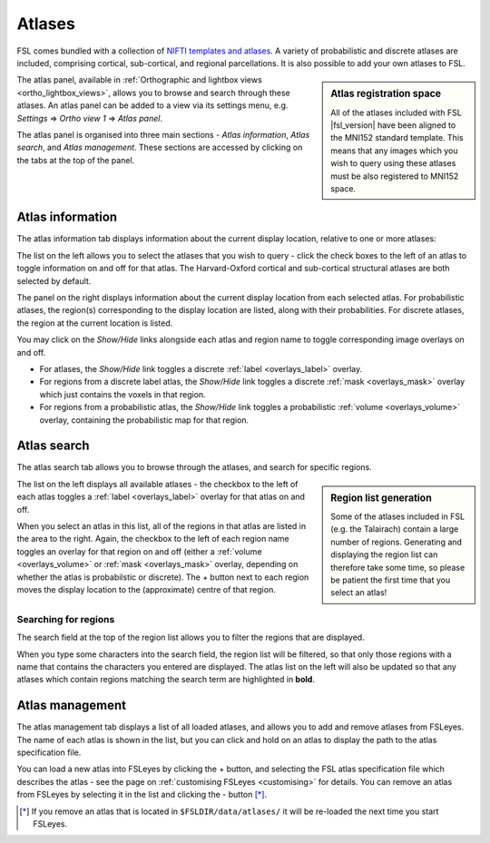 .. |right_arrow| unicode:: U+21D2


.. _atlases:

Atlases
=======


FSL comes bundled with a collection of `NIFTI templates and atlases
<http://fsl.fmrib.ox.ac.uk/fsl/fslwiki/Atlases>`_. A variety of probabilistic
and discrete atlases are included, comprising cortical, sub-cortical, and
regional parcellations. It is also possible to add your own atlases to FSL.


.. sidebar:: Atlas registration space

             All of the atlases included with FSL |fsl_version| have been
             aligned to the MNI152 standard template. This means that any
             images which you wish to query using these atlases must be also
             registered to MNI152 space.


The atlas panel, available in :ref:`Orthographic and lightbox views
<ortho_lightbox_views>`, allows you to browse and search through these
atlases. An atlas panel can be added to a view via its settings menu,
e.g. *Settings* |right_arrow| *Ortho view 1* |right_arrow| *Atlas panel*.


The atlas panel is organised into three main sections - *Atlas information*,
*Atlas search*, and *Atlas management*. These sections are accessed by
clicking on the tabs at the top of the panel.


.. _atlases_atlas_information:

Atlas information
-----------------


The atlas information tab displays information about the current display
location, relative to one or more atlases:


.. image:: images/atlases_atlas_information.png
   :width: 75%
   :align: center


The list on the left allows you to select the atlases that you wish to query -
click the check boxes to the left of an atlas to toggle information on and off
for that atlas. The Harvard-Oxford cortical and sub-cortical structural
atlases are both selected by default.


The panel on the right displays information about the current display location
from each selected atlas. For probabilistic atlases, the region(s)
corresponding to the display location are listed, along with their
probabilities. For discrete atlases, the region at the current location is
listed.


You may click on the *Show/Hide* links alongside each atlas and region name to
toggle corresponding image overlays on and off. 


- For atlases, the *Show/Hide* link toggles a discrete :ref:`label
  <overlays_label>` overlay.

- For regions from a discrete label atlas, the *Show/Hide* link toggles a
  discrete :ref:`mask <overlays_mask>` overlay which just contains the voxels
  in that region.

- For regions from a probabilistic atlas, the *Show/Hide* link toggles a
  probabilistic :ref:`volume <overlays_volume>` overlay, containing the
  probabilistic map for that region.


.. _atlases_atlas_search: 

Atlas search
------------


The atlas search tab allows you to browse through the atlases, and search for
specific regions.


.. image:: images/atlases_atlas_search.png
   :width: 75%
   :align: center 


.. sidebar:: Region list generation

             Some of the atlases included in FSL (e.g. the Talairach) contain
             a large number of regions. Generating and displaying the region
             list can therefore take some time, so please be patient the first
             time that you select an atlas!


The list on the left displays all available atlases - the checkbox to the left
of each atlas toggles a :ref:`label <overlays_label>` overlay for that atlas
on and off.


When you select an atlas in this list, all of the regions in that atlas are
listed in the area to the right. Again, the checkbox to the left of each
region name toggles an overlay for that region on and off (either a
:ref:`volume <overlays_volume>` or :ref:`mask <overlays_mask>` overlay,
depending on whether the atlas is probabilstic or discrete). The + button next
to each region moves the display location to the (approximate) centre of that
region.


.. _atlases_searching_for_regions:

Searching for regions
^^^^^^^^^^^^^^^^^^^^^

The search field at the top of the region list allows you to filter the
regions that are displayed.


.. image:: images/atlases_region_search.png
   :width: 75%
   :align: center


When you type some characters into the search field, the region list will be
filtered, so that only those regions with a name that contains the characters
you entered are displayed. The atlas list on the left will also be updated so
that any atlases which contain regions matching the search term are
highlighted in **bold**.


.. _atlases_atlas_management:

Atlas management
----------------


.. image:: images/atlases_atlas_management.png
   :width: 75%
   :align: center


The atlas management tab displays a list of all loaded atlases, and allows you
to add and remove atlases from FSLeyes. The name of each atlas is shown in the
list, but you can click and hold on an atlas to display the path to the atlas
specification file.


You can load a new atlas into FSLeyes by clicking the + button, and selecting
the FSL atlas specification file which describes the atlas - see the page on
:ref:`customising FSLeyes <customising>` for details.  You can remove an atlas
from FSLeyes by selecting it in the list and clicking the - button [*]_.


.. [*] If you remove an atlas that is located in ``$FSLDIR/data/atlases/`` it
       will be re-loaded the next time you start FSLeyes.
